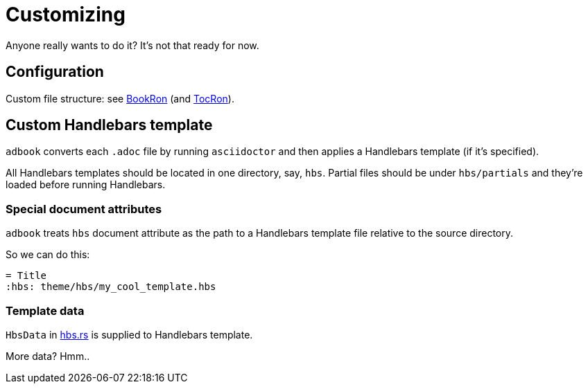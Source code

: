 = Customizing

Anyone really wants to do it? It's not that ready for now.

== Configuration

Custom file structure: see https://docs.rs/adbook/latest/adbook/book/config/struct.BookRon.html[BookRon] (and https://docs.rs/adbook/latest/adbook/book/config/struct.TocRon.html[TocRon]).

== Custom Handlebars template

`adbook` converts each `.adoc` file by running `asciidoctor` and then applies a Handlebars template (if it's specified).

All Handlebars templates should be located in one directory, say, `hbs`. Partial files should be under `hbs/partials` and they're loaded before running Handlebars.

=== Special document attributes

`adbook` treats `hbs` document attribute as the path to a Handlebars template file relative to the source directory.

So we can do this:

[source,adoc]
----
= Title
:hbs: theme/hbs/my_cool_template.hbs
----

=== Template data

`HbsData` in https://docs.rs/adbook/latest/adbook/build/convert/hbs.html[hbs.rs] is supplied to Handlebars template.

More data? Hmm..

